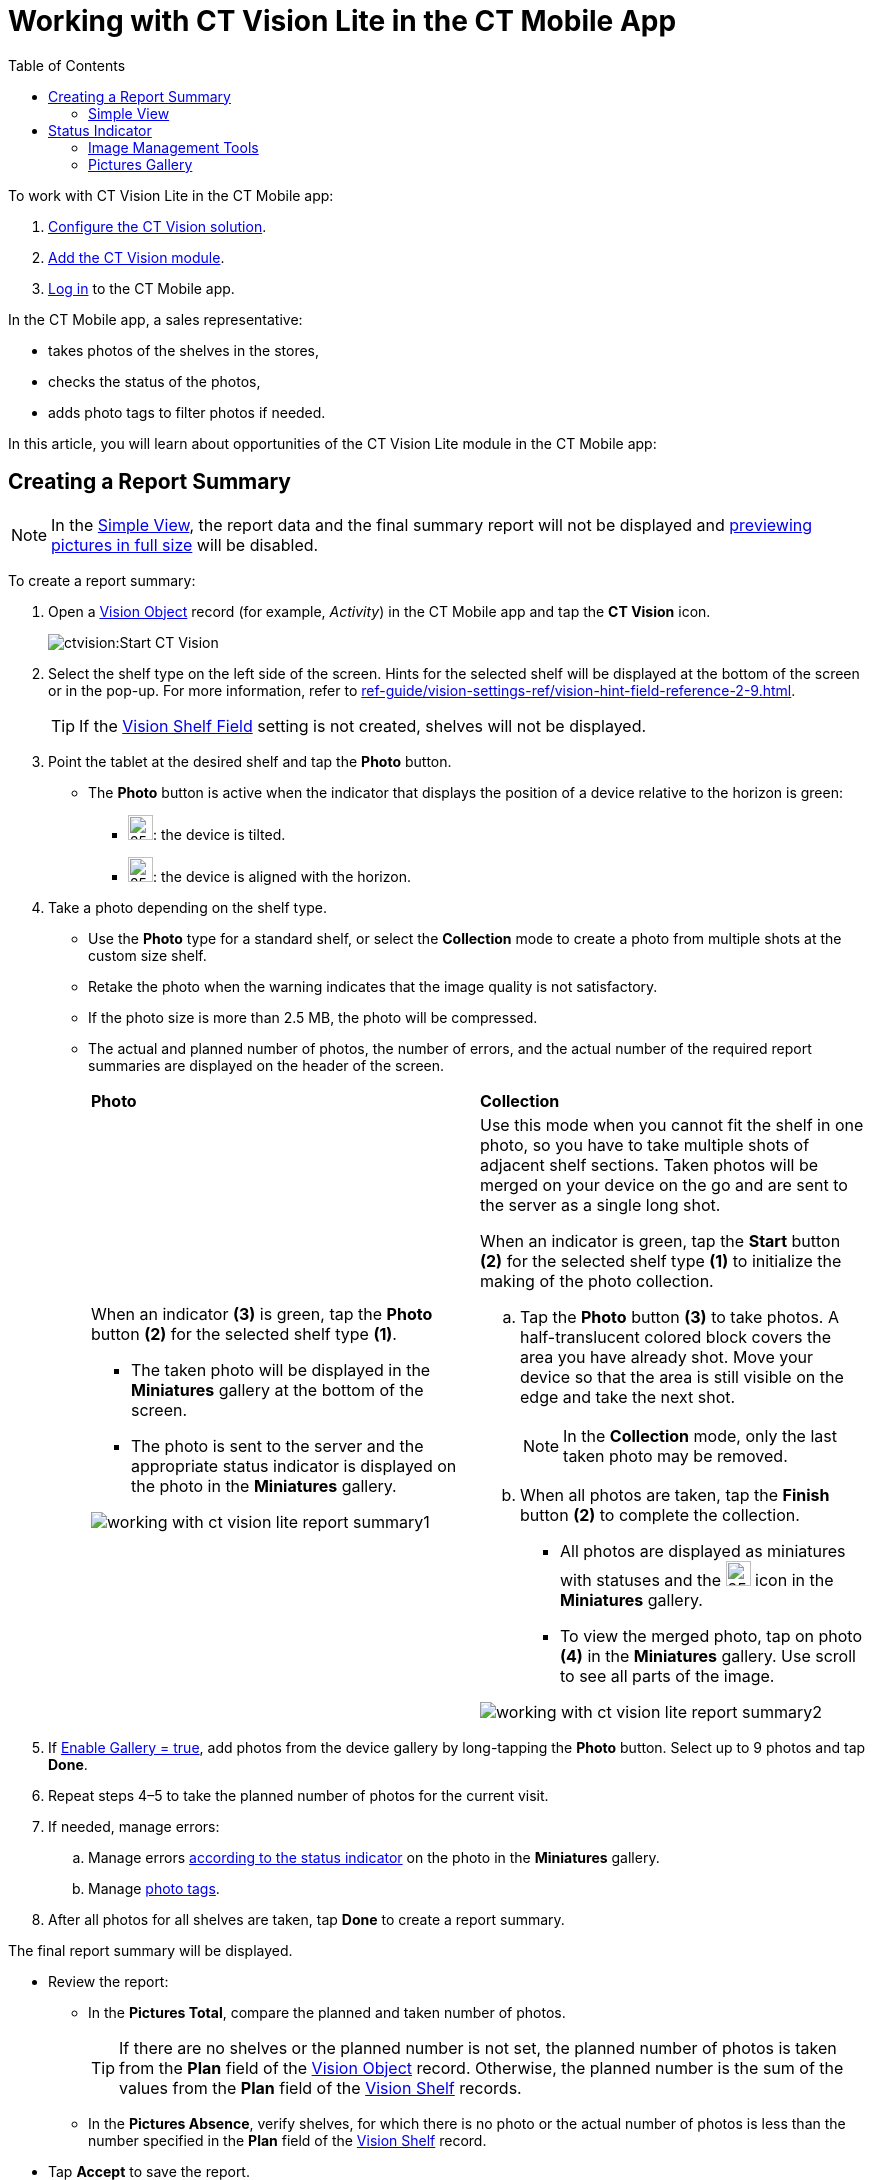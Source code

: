 = Working with CT Vision Lite in the CT Mobile App
:toc:

To work with CT Vision Lite in the CT Mobile app:

. xref:admin-guide/getting-started/index.adoc[Configure the CT Vision solution].
. xref:admin-guide/getting-started/configuring-ct-mobile-for-work-with-ct-vision-2-9.adoc[Add the CT Vision module].
. link:https://help.customertimes.com/articles/ct-mobile-ios-en/logging-in[Log in] to the CT Mobile app.

In the CT Mobile app, a sales representative:

* takes photos of the shelves in the stores,
* checks the status of the photos,
* adds photo tags to filter photos if needed.

In this article, you will learn about opportunities of the CT Vision
Lite module in the CT Mobile app:

[[h2_1221438961]]
== Creating a Report Summary

[NOTE]
====
In the <<h3_585482629, Simple View>>, the report data and the final summary report will not be displayed and <<h2_566778463, previewing pictures in full size>> will be disabled.
====

To create a report summary:

. Open a xref:ref-guide/vision-settings-ref/vision-object-field-reference.adoc[Vision Object] record (for example, _Activity_) in the CT Mobile app and tap the *CT Vision* icon.
+
image:ctvision:Start-CT-Vision.png[]
. Select the shelf type on the left side of the screen. Hints for the selected shelf will be displayed at the bottom of the screen or in the pop-up. For more information, refer
to xref:ref-guide/vision-settings-ref/vision-hint-field-reference-2-9.adoc[].
+
[TIP]
====
If the xref:ref-guide/vision-settings-ref/vision-shelf-field-reference-2-9.adoc[Vision Shelf Field] setting is not created, shelves will not be displayed.
====
. Point the tablet at the desired shelf and tap the *Photo* button.
* The *Photo* button is active when the indicator that displays the position of a device relative to the horizon is green:
** image:ct-orders-spring-21-2021-03-12.png[25,25]: the device is tilted.
** image:ct-orders-spring-21-2021-03-12-1.png[25,25]: the device is aligned with the horizon.
. Take a photo depending on the shelf type.
* Use the *Photo* type for a standard shelf, or select the *Collection* mode to create a photo from multiple shots at the custom size shelf.
* Retake the photo when the warning indicates that the image quality is not satisfactory.
* If the photo size is more than 2.5 MB, the photo will be compressed.
* The actual and planned number of photos, the number of errors, and the actual number of the required report summaries are displayed on the header of the screen.
+
[width="100%",cols="50%,50%",]
|===
a|
*Photo*

a| *Collection*

a| When an indicator *(3)* is green, tap the *Photo* button *(2)* for the selected shelf type *(1)*.

** The taken photo will be displayed in the *Miniatures* gallery at the bottom of the screen.
** The photo is sent to the server and the appropriate status indicator is displayed on the photo in the *Miniatures* gallery.

image:working-with-ct-vision-lite-report-summary1.png[]

a| Use this mode when you cannot fit the shelf in one photo, so you have to take multiple shots of adjacent shelf sections. Taken photos will be merged on your device on the go and are sent to the server as a single long shot.

When an indicator is green, tap the *Start* button *(2)* for the selected shelf type *(1)* to initialize the making of the photo collection.

.. Tap the *Photo* button *(3)* to take photos. A half-translucent colored block covers the area you have already shot. Move your device so that the area is still visible on the edge and take the next shot.
+
[NOTE]
====
In the *Collection* mode, only the last taken photo may be removed.
====
.. When all photos are taken, tap the *Finish* button *(2)* to complete the collection.
** All photos are displayed as miniatures with statuses and the image:about-ct-vision-2021-04-09-2.png[25,25] icon in the *Miniatures* gallery.
** To view the merged photo, tap on photo *(4)* in the *Miniatures* gallery. Use scroll to see all parts of the image.

image:working-with-ct-vision-lite-report-summary2.png[]
|===
+
. If xref:ref-guide/vision-settings-ref/vision-object-field-reference.adoc[Enable Gallery = true], add photos from the device gallery by long-tapping the *Photo* button. Select up to 9 photos and tap *Done*.
. Repeat steps 4–5 to take the planned number of photos for the current visit.
. If needed, manage errors:
.. Manage errors <<h2_691734370, according to the status indicator>> on the photo in the *Miniatures* gallery.
.. Manage <<h2_491461789, photo tags>>.
. After all photos for all shelves are taken, tap *Done* to create a report summary.

The final report summary will be displayed.

* Review the report:
** In the *Pictures Total*, compare the planned and taken number of photos.
+
[TIP]
====
If there are no shelves or the planned number is not set, the planned number of photos is taken from the *Plan* field of the xref:ref-guide/vision-settings-ref/vision-object-field-reference.adoc[Vision Object] record. Otherwise, the planned number is the sum of the values from the *Plan* field of the xref:ref-guide/vision-settings-ref/vision-shelf-field-reference-2-9.adoc[Vision Shelf] records.
====
** In the *Pictures Absence*, verify shelves, for which there is no photo or the actual number of photos is less than the number specified in the *Plan* field of the xref:ref-guide/vision-settings-ref/vision-shelf-field-reference-2-9.adoc[Vision Shelf] record.
* Tap **Accept** to save the report.
* Tap *Try again* to go back to taking photos and managing errors.

image::ct-vision-lite-report-summary-dialog.png[align="center"]

[[h3_585482629]]
=== Simple View

If the xref:ref-guide/vision-settings-ref/vision-object-field-reference.adoc[Enable Simple View] option is enabled, the header with the report data (the actual and planned number of photos, the number of errors, and the actual number of the required report summaries) and the final summary report will not be displayed. Also, <<h2_566778463, previewing pictures in full size>> will be disabled:

image::ctv-lite-simple-view.png[align="center"]

[[h2_691734370]]
== Status Indicator

The statuses can acquire the following values:

[width="100%",cols="30%,70%",]
|===
|*Status* |*Description*

|[.yellow-text]*Yellow* |Waiting for server response.

|[.red-text]*Red* |An error has occurred.

|[.purple-text]*Purple* |The photo is successfully uploaded.

|[.green-text]*Green* |The photo is successfully uploaded and full sync is completed.
|===

The status indicator is displayed on the taken photo in the *Miniatures* gallery.

If an error occurred during photo processing, the status indicator changes to red. Tap on the miniature with the error to select further action:

* Tap *Confirm* to confirm the photo with an error.
* Tap *Retake* to delete the taken photo with an error and make a new photo.
* Tap *Delete* to remove the taken photo. If the first photo has been
deleted, the camera opens. Otherwise, the previous photo opens.
+
[TIP]
====
The photo will be deleted if the device has access to
the Internet, as the photo is physically on the server.
====

image:ctvision-lite-status.png[]

[[h2_1442951234]]
=== Image Management Tools

Tap the desired photo in the *Miniatures* gallery to open it.

* Tap the image:ct-orders-spring-21-2021-03-12-3.png[25,25] icon *(1)* to delete a photo.
* Tap the image:working-with-ct-vision-2021-03-24-1.png[25,25] icon *(2)* to go back to taking photo mode.
* Tap the image:ctvision:vision-phototag-icon.jpeg[25,25]
icon *(3)* to add a xref:admin-guide/working-with-ct-vision-lite-in-the-ct-mobile-app-2-9.adoc#h2_491461789[photo tag].
* Tap *Done* (4) to open the Report Summary.

image:ctvision-mobile-2024.png[]

[[h2_491461789]]
==== Photo Tags

To enable photo tags for the CT Mobile application, add the *Tag* offline object in the link:https://help.customertimes.com/smart/project-ct-mobile-en/ct-mobile-control-panel-offline-objects[CT Mobile Control Panel] / link:https://help.customertimes.com/smart/project-ct-mobile-en/ct-mobile-control-panel-offline-objects-new[CT Mobile Control Panel 2.0: Offline Objects].

If enabled, add a photo tag to the desired photos.

. Tap a photo in the *Miniatures* gallery.
. Click on the image:ctvision:vision-phototag-icon.jpeg[] icon on the selected photo.
. In the pop-up, tap to select tags from xref:admin-guide/getting-started/adding-photo-tags-2-9.adoc[the list of available tags] to add them to a photo.
+
image:ct-vision-lite-photo-tags.jpeg[]
. Click image:working-with-ct-vision-2021-03-24-1.png[25,25] to go back to taking photos.

The tag is added. In the *Miniatures* gallery, the photo tag icon is displayed on the photo.

image::ctvision:Tags-02.png[align="center"]


[[h2_566778463]]
=== Pictures Gallery

xref:admin-guide/getting-started/configuring-ct-mobile-for-work-with-ct-vision-2-9.adoc#h2_521416285[Add the Pictures gallery] to the _Vision object_ mobile layout to view photos that you have taken. Also, you can specify the *Parent object* and *Parent Object Lookup* fields on the xref:ref-guide/vision-settings-ref/vision-object-field-reference.adoc[Vision object] to view photos taken for another object (for example, to view photos from all _Activities_ related to the selected _Account_ record).

NOTE: The gallery is displayed when at least one photo is taken.

* In the case of many photos, scroll them horizontally.
* Filter photos by dates and tags.
* Tap the photo to open the gallery and view photos in a full size. This feature is disabled
if the xref:ref-guide/vision-settings-ref/vision-object-field-reference.adoc[Enable Simple View] option is turned on.
* While viewing photos in a full size, tap the image:fullsize-photo-tag-icon.png[] icon to see the photo tags.
+
[NOTE]
====
Photo tags are displayed according to their object and/or its record type. For example, if a photo was created on the [.object]#Account# object, you will see only photo tags that are also created for the [.object]#Account# object. Or, if a photo was created on the _Customer_ record type of the [.object]#Account# object, you will see only photo tags that are also created for the _Customer_ record type.
====

image::ctvision-ios-accounts-pictures-filter.png[align="center"]

